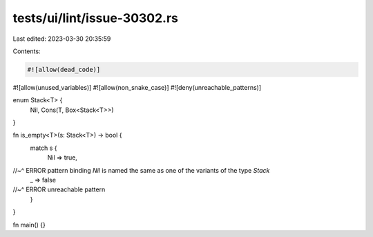 tests/ui/lint/issue-30302.rs
============================

Last edited: 2023-03-30 20:35:59

Contents:

.. code-block:: rs

    #![allow(dead_code)]
#![allow(unused_variables)]
#![allow(non_snake_case)]
#![deny(unreachable_patterns)]

enum Stack<T> {
    Nil,
    Cons(T, Box<Stack<T>>)
}

fn is_empty<T>(s: Stack<T>) -> bool {
    match s {
        Nil => true,
//~^ ERROR pattern binding `Nil` is named the same as one of the variants of the type `Stack`
        _ => false
//~^ ERROR unreachable pattern
    }
}

fn main() {}


